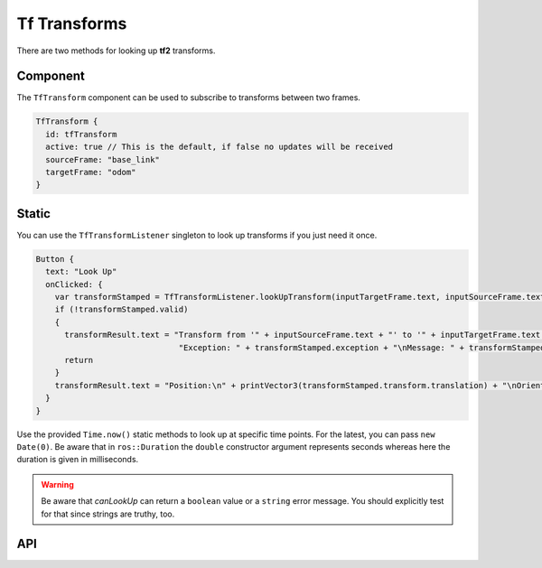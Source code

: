 =============
Tf Transforms
=============

There are two methods for looking up **tf2** transforms.

Component
---------
The ``TfTransform`` component can be used to subscribe to transforms between
two frames.

.. code-block:: qml

  TfTransform {
    id: tfTransform
    active: true // This is the default, if false no updates will be received
    sourceFrame: "base_link"
    targetFrame: "odom"
  }

Static
------
You can use the ``TfTransformListener`` singleton to look up transforms if you
just need it once.

.. code-block:: qml

  Button {
    text: "Look Up"
    onClicked: {
      var transformStamped = TfTransformListener.lookUpTransform(inputTargetFrame.text, inputSourceFrame.text)
      if (!transformStamped.valid)
      {
        transformResult.text = "Transform from '" + inputSourceFrame.text + "' to '" + inputTargetFrame.text + "' was not valid!\n" +
                                "Exception: " + transformStamped.exception + "\nMessage: " + transformStamped.message
        return
      }
      transformResult.text = "Position:\n" + printVector3(transformStamped.transform.translation) + "\nOrientation:\n" + printRotation(transformStamped.transform.rotation)
    }
  }

Use the provided ``Time.now()`` static methods to look up at specific time
points. For the latest, you can pass ``new Date(0)``.
Be aware that in ``ros::Duration`` the ``double`` constructor argument
represents seconds whereas here the duration is given in milliseconds.


.. Warning:: Be aware that `canLookUp` can return a ``boolean`` value or
  a ``string`` error message. You should explicitly test for that since strings
  are truthy, too.

API
---

.. doxygenclass:: qml_ros_plugin::TfTransformListener
  :members:

.. doxygenclass:: qml_ros_plugin::TfTransform
  :members:
